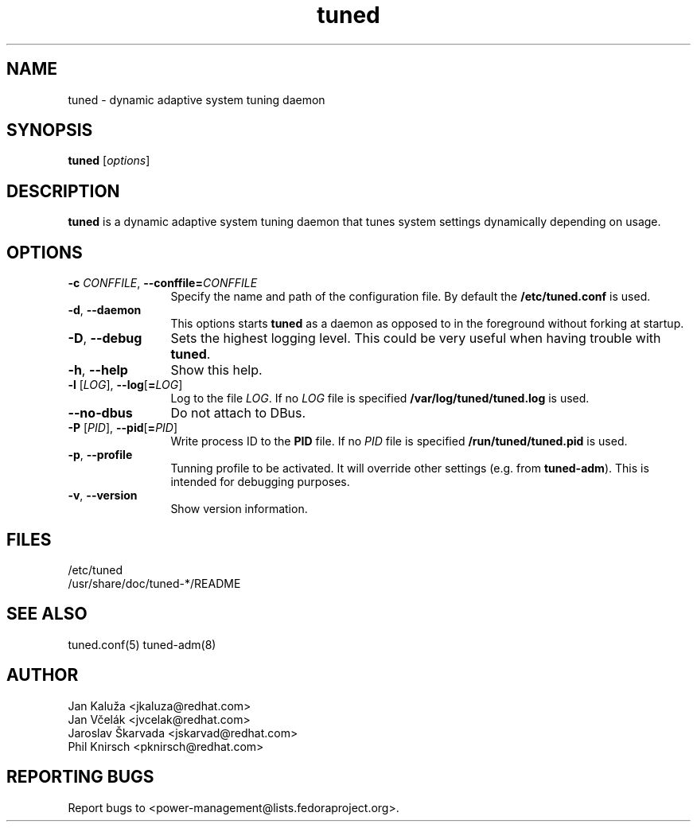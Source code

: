 .\"/*.
.\" * All rights reserved
.\" * Copyright (C) 2009-2012 Red Hat, Inc.
.\" * Authors: Jan Kaluža, Jan Včelák, Jaroslav Škarvada,
.\" *          Phil Knirsch
.\" *
.\" * This program is free software; you can redistribute it and/or
.\" * modify it under the terms of the GNU General Public License
.\" * as published by the Free Software Foundation; either version 2
.\" * of the License, or (at your option) any later version.
.\" *
.\" * This program is distributed in the hope that it will be useful,
.\" * but WITHOUT ANY WARRANTY; without even the implied warranty of
.\" * MERCHANTABILITY or FITNESS FOR A PARTICULAR PURPOSE.  See the
.\" * GNU General Public License for more details.
.\" *
.\" * You should have received a copy of the GNU General Public License
.\" * along with this program; if not, write to the Free Software
.\" * Foundation, Inc., 51 Franklin Street, Fifth Floor, Boston, MA  02110-1301, USA.
.\" */
.\".
.TH "tuned" "8" "28 Mar 2012" "Fedora Power Management SIG" "Adaptive system tuning daemon"
.SH NAME
tuned \- dynamic adaptive system tuning daemon
.SH SYNOPSIS
\fBtuned\fP [\fIoptions\fP]
.SH DESCRIPTION
\fBtuned\fR is a dynamic adaptive system tuning daemon
that tunes system settings dynamically depending on
usage. 

.SH OPTIONS
.TP 12
.BI \-c " CONFFILE" "\fR, \fP" \fB\-\-conffile= \fICONFFILE\fP
Specify the name and path of the configuration file. By default the \fB/etc/tuned.conf\fP is used.
.TP 12
.BI \-d "\fR, \fP" \-\-daemon
This options starts \fBtuned\fP as a daemon as opposed to
in the foreground without forking at startup.
.TP 12
.BI \-D "\fR, \fP" \-\-debug
Sets the highest logging level. This could be very useful when having trouble with \fBtuned\fP.
.TP 12
.BI \-h "\fR, \fP" \-\-help
Show this help.
.TP 12
.BI \-l " \fR[" \fILOG "\fR], " \fB\-\-log \fR[ \fB=\fILOG\fR]\fP
Log to the file \fILOG\fP. If no \fILOG\fP file is specified \fB/var/log/tuned/tuned.log\fP is used.
.TP 12
.BI \--no-dbus
Do not attach to DBus.
.TP 12
.BI \-P " \fR[" \fIPID "\fR], " \fB\-\-pid \fR[ \fB=\fIPID\fR]\fP
Write process ID to the \fBPID\fP file. If no \fIPID\fP file is specified \fB/run/tuned/tuned.pid\fP is used.
.TP 12
.BI  \-p "\fR, \fP" \-\-profile
Tunning profile to be activated. It will override other settings (e.g. from \fBtuned-adm\fP).
This is intended for debugging purposes.
.TP 12
.BI  \-v "\fR, \fP" \-\-version
Show version information.
.SH "FILES"
.nf
/etc/tuned
/usr/share/doc/tuned-*/README
.SH "SEE ALSO"
.LP
tuned.conf(5)
tuned-adm(8)
.SH AUTHOR
.nf
Jan Kaluža <jkaluza@redhat.com>
Jan Včelák <jvcelak@redhat.com>
Jaroslav Škarvada <jskarvad@redhat.com>
Phil Knirsch <pknirsch@redhat.com>
.SH REPORTING BUGS
Report bugs to <power-management@lists.fedoraproject.org>.
